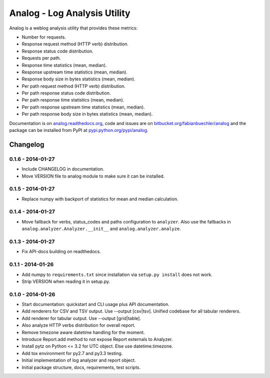 =============================
Analog - Log Analysis Utility
=============================

Analog is a weblog analysis utility that provides these metrics:

* Number for requests.
* Response request method (HTTP verb) distribution.
* Response status code distribution.
* Requests per path.
* Response time statistics (mean, median).
* Response upstream time statistics (mean, median).
* Response body size in bytes statistics (mean, median).
* Per path request method (HTTP verb) distribution.
* Per path response status code distribution.
* Per path response time statistics (mean, median).
* Per path response upstream time statistics (mean, median).
* Per path response body size in bytes statistics (mean, median).

Documentation is on `analog.readthedocs.org <http://analog.readthedocs.org/>`_,
code and issues are on `bitbucket.org/fabianbuechler/analog
<https://bitbucket.org/fabianbuechler/analog>`_ and the package can be installed
from PyPI at `pypi.python.org/pypi/analog
<https://pypi.python.org/pypi/analog>`_.


Changelog
=========

0.1.6 - 2014-01-27
------------------

* Include CHANGELOG in documentation.

* Move VERSION file to analog module to make sure it can be installed.

0.1.5 - 2014-01-27
------------------

* Replace numpy with backport of statistics for mean and median calculation.

0.1.4 - 2014-01-27
------------------

* Move fallback for verbs, status_codes and paths configuration to ``analyzer``.
  Also use the fallbacks in ``analog.analyzer.Analyzer.__init__`` and
  ``analog.analyzer.analyze``.

0.1.3 - 2014-01-27
------------------

* Fix API-docs building on readthedocs.

0.1.1 - 2014-01-26
------------------

* Add numpy to ``requirements.txt`` since installation via ``setup.py install``
  does not work.

* Strip VERSION when reading it in setup.py.

0.1.0 - 2014-01-26
------------------

* Start documentation: quickstart and CLI usage plus API documentation.

* Add renderers for CSV and TSV output. Use --output [csv|tsv].
  Unified codebase for all tabular renderers.

* Add renderer for tabular output. Use --output [grid|table].

* Also analyze HTTP verbs distribution for overall report.

* Remove timezone aware datetime handling for the moment.

* Introduce Report.add method to not expose Report externals to Analyzer.

* Install pytz on Python <= 3.2 for UTC object. Else use datetime.timezone.

* Add tox environment for py2.7 and py3.3 testing.

* Initial implementation of log analyzer and report object.

* Initial package structure, docs, requirements, test scripts.


